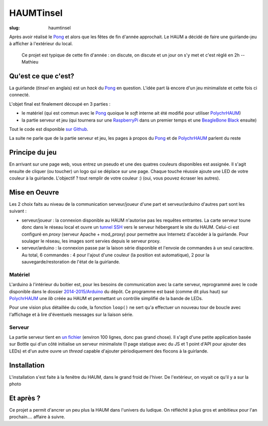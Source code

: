==========
HAUMTinsel
==========

:slug: haumtinsel

.. image:: /images/bannieres_projets/haumtinsel.1.jpg

Après avoir réalisé le Pong_ et alors que les fêtes de fin d'année approchait. Le HAUM a décidé de faire une
guirlande-jeu à afficher à l'extérieur du local.

    Ce projet est typique de cette fin d'année : on discute, on discute et un jour on s'y met et c'est règlé en 2h --
    Mathieu


.. _Pong: /pages/1dpong.html


Qu'est ce que c'est?
====================

La guirlande (*tinsel* en anglais) est un *hack* du Pong_ en question. L'idée part là encore d'un jeu minimaliste et
cette fois ci connecté.

L'objet final est finalement découpé en 3 parties :

- le matériel (qui est commun avec le Pong_ quoique le *soft* interne ait été modifié pour utiliser PolychrHAUM_)
- la partie serveur et jeu (qui tournera sur une RaspberryPi_ dans un premier temps et une `BeagleBone Black`_ ensuite)

Tout le code est disponible `sur Github`_.

La suite ne parle que de la partie serveur et jeu, les pages à propos du Pong_ et de PolychrHAUM_ parlent du reste

.. _sur github: https://github.com/haum/HaumTinsel/tree/master/2014-2015
.. _PolychrHAUM: /pages/polychrhaum.html
.. _RaspberryPi: http://www.raspberrypi.org/
.. _BeagleBone Black: http://beagleboard.org/black

Principe du jeu
===============

En arrivant sur une page web, vous entrez un pseudo et une des quatres couleurs disponibles est assignée. Il s'agit
ensuite de cliquer (ou toucher) un logo qui se déplace sur une page. Chaque touche réussie ajoute une LED de votre
couleur à la guirlande. L'objectif ? tout remplir de votre couleur :) (oui, vous pouvez écraser les autres).


Mise en Oeuvre
==============

Les 2 choix faits au niveau de la communication serveur/joueur d'une part et serveur/arduino d'autres part sont les
suivant :

- serveur/joueur : la connexion disponible au HAUM n'autorise pas les requêtes entrantes. La carte serveur toune donc
  dans le réseau local et ouvre un `tunnel SSH`_ vers le serveur hébergeant le site du HAUM. Celui-ci est configuré
  en *proxy* (serveur Apache + mod_proxy) pour permettre aux Internetz d'accèder à la guirlande. Pour soulager le
  réseau, les images sont servies depuis le serveur proxy.
- serveur/arduino : la connexion passe par la laison série disponible et l'envoie de commandes à un seul caractère. Au
  total, 6 commandes : 4 pour l'ajout d'une couleur (la position est automatique), 2 pour la sauvegarde/restoration de
  l'état de la guirlande.

Matériel
--------

L'arduino à l'intérieur du boitier est, pour les besoins de communication avec la carte serveur, reprogrammé avec le
code disponible dans le dossier `2014-2015/Arduino`_ du dépôt. Ce programme est basé (comme dit plus haut) sur PolychrHAUM_
une *lib* créée au HAUM et permettant un contrôle simplifié de la bande de LEDs.

Pour une vision plus détaillée du code, la fonction ``loop()`` ne sert qu'a effectuer un nouveau tour de boucle avec
l'affichage et à lire d'éventuels messages sur la liaison série.

Serveur
-------

La partie serveur tient en `un fichier`_ (environ 100 lignes, donc pas grand chose). Il s'agit d'une petite application
basée sur Bottle qui d'un côté initialise un serveur minimaliste (1 page statique avec du JS et 1 point d'API pour
ajouter des LEDs) et d'un autre ouvre un *thread* capable d'ajouter périodiquement des flocons à la guirlande.

.. _un fichier: https://github.com/haum/HaumTinsel/blob/master/2014-2015/RunningSquare/server.py
.. _2014-2015/arduino: https://github.com/haum/HaumTinsel/tree/master/2014-2015/Arduino
.. _tunnel SSH: https://fr.wikipedia.org/wiki/Tunnel_%28r%C3%A9seau_informatique%29

Installation
============

L'installation s'est faite à la fenêtre du HAUM, dans le grand froid de l'hiver. De l'extérieur, on voyait ce qu'il y a
sur la photo

.. container:: alignright

    .. image:: /images/haumtinsel/haumtinsel.jpg
        :width: 300px

Et après ?
==========

Ce projet a permit d'ancrer un peu plus la HAUM dans l'univers du ludique. On réfléchit à plus gros et ambitieux pour
l'an prochain.... affaire à suivre.

.. _HaumTinsel: /pages/haumtinsel.html

